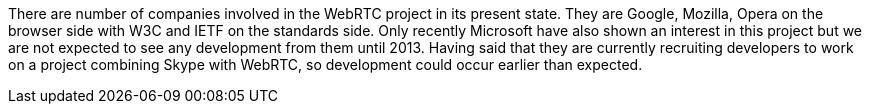 There are number of companies involved in the WebRTC project in its present state. They are Google, Mozilla, Opera on the browser side with W3C and IETF on the standards side. Only recently Microsoft have also shown an interest in this project but we are not expected to see any development from them until 2013. Having said that they are currently recruiting developers to work on a project combining Skype with WebRTC, so development could occur earlier than expected.
